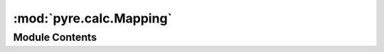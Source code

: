 :mod:`pyre.calc.Mapping`
========================

.. py:module:: pyre.calc.Mapping


Module Contents
---------------

.. py:class:: Mapping(operands, **kwds)

   Mix-in class that forms the basis of the representation of mappings

   Mappings are dictionaries with arbitrary keys whose values are nodes

   .. attribute:: category
      :annotation: = mapping

      

   .. method:: operands(self)
      :property:


      Iterate over my operands


   .. method:: mappings(self)
      :property:


      Return a sequence over mappings in my dependency graph


   .. method:: getValue(self, **kwds)


      Compute and return my value


   .. method:: setValue(self, value)


      Add the {key, node} pair in {value} to the mapping


   .. method:: __getitem__(self, key)



   .. method:: __setitem__(self, key, node)



   .. method:: _substitute(self, current, replacement)


      Adjust the operands by substituting {replacement} for {current} in the set of operands



